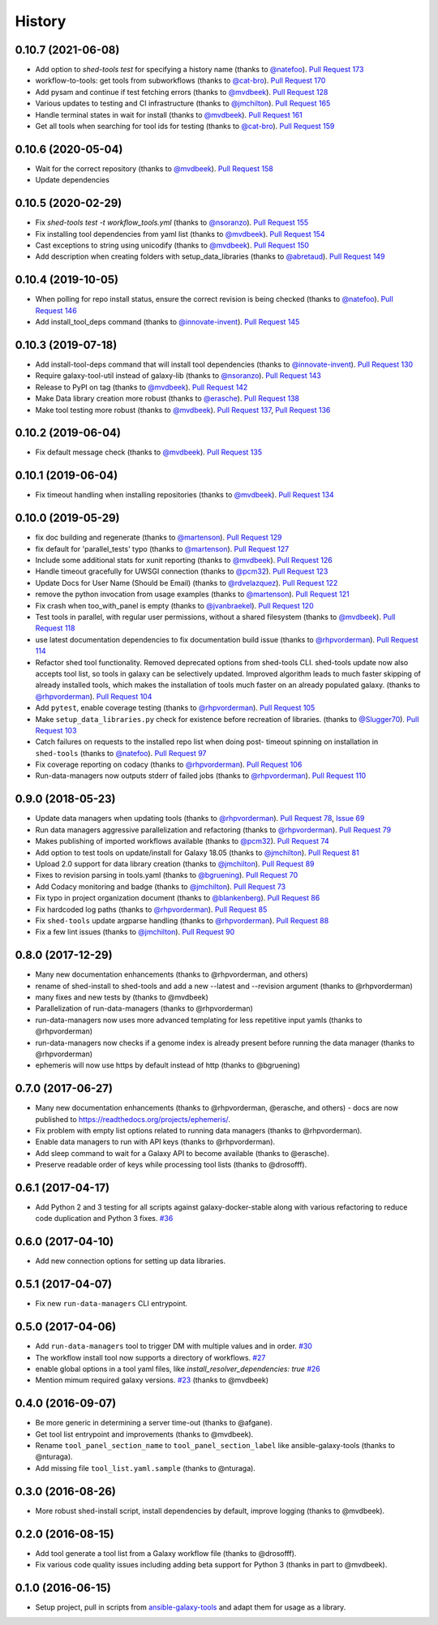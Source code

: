 .. :changelog:

History
-------

.. to_doc

---------------------
0.10.7 (2021-06-08)
---------------------

* Add option to `shed-tools test` for specifying a history name (thanks to
  `@natefoo`_). `Pull Request 173`_
* workflow-to-tools: get tools from subworkflows (thanks to `@cat-bro`_).
  `Pull Request 170`_
* Add pysam and continue if test fetching errors (thanks to `@mvdbeek`_).
  `Pull Request 128`_
* Various updates to testing and CI infrastructure (thanks to `@jmchilton`_).
  `Pull Request 165`_
* Handle terminal states in wait for install (thanks to `@mvdbeek`_).
  `Pull Request 161`_
* Get all tools when searching for tool ids for testing
  (thanks to `@cat-bro`_). `Pull Request 159`_

---------------------
0.10.6 (2020-05-04)
---------------------

* Wait for the correct repository (thanks to `@mvdbeek`_). `Pull
  Request 158`_
* Update dependencies

---------------------
0.10.5 (2020-02-29)
---------------------

* Fix `shed-tools test -t workflow_tools.yml` (thanks to `@nsoranzo`_). `Pull
  Request 155`_
* Fix installing tool dependencies from yaml list (thanks to `@mvdbeek`_).
  `Pull Request 154`_
* Cast exceptions to string using unicodify (thanks to `@mvdbeek`_). `Pull
  Request 150`_
* Add description when creating folders with setup_data_libraries (thanks to
  `@abretaud`_). `Pull Request 149`_

---------------------
0.10.4 (2019-10-05)
---------------------

* When polling for repo install status, ensure the correct revision is being
  checked (thanks to `@natefoo`_). `Pull Request 146`_
* Add install_tool_deps command (thanks to `@innovate-invent`_). `Pull Request
  145`_

---------------------
0.10.3 (2019-07-18)
---------------------

* Add install-tool-deps command that will install tool dependencies
  (thanks to `@innovate-invent`_). `Pull Request 130`_
* Require galaxy-tool-util instead of galaxy-lib (thanks to `@nsoranzo`_).
  `Pull Request 143`_
* Release to PyPI on tag (thanks to `@mvdbeek`_). `Pull Request 142`_
* Make Data library creation more robust
  (thanks to `@erasche`_). `Pull Request 138`_
* Make tool testing more robust (thanks to
  `@mvdbeek`_). `Pull Request 137`_, `Pull Request 136`_

---------------------
0.10.2 (2019-06-04)
---------------------

* Fix default message check (thanks to `@mvdbeek`_). `Pull Request 135`_

---------------------
0.10.1 (2019-06-04)
---------------------

* Fix timeout handling when installing repositories
  (thanks to `@mvdbeek`_). `Pull Request 134`_

---------------------
0.10.0 (2019-05-29)
---------------------

* fix doc building and regenerate (thanks to `@martenson`_). `Pull Request
  129`_
* fix default for 'parallel_tests' typo (thanks to `@martenson`_). `Pull
  Request 127`_
* Include some additional stats for xunit reporting (thanks to `@mvdbeek`_).
  `Pull Request 126`_
* Handle timeout gracefully for UWSGI connection (thanks to `@pcm32`_). `Pull
  Request 123`_
* Update Docs for User Name (Should be Email) (thanks to `@rdvelazquez`_).
  `Pull Request 122`_
* remove the python invocation from usage examples (thanks to `@martenson`_).
  `Pull Request 121`_
* Fix crash when too_with_panel is empty (thanks to `@jvanbraekel`_). `Pull
  Request 120`_
* Test tools in parallel, with regular user permissions, without a shared
  filesystem (thanks to `@mvdbeek`_). `Pull Request 118`_
* use latest documentation dependencies to fix documentation build issue
  (thanks to `@rhpvorderman`_). `Pull Request 114`_
* Refactor shed tool functionality. Removed deprecated options from 
  shed-tools CLI. 
  shed-tools update now also accepts tool list, so tools in galaxy can 
  be selectively updated. Improved algorithm leads to much faster 
  skipping of already installed tools, which makes the installation 
  of tools much faster on an already populated galaxy.
  (thanks to `@rhpvorderman`_).
  `Pull Request 104`_
* Add ``pytest``, enable coverage testing (thanks to `@rhpvorderman`_).
  `Pull Request 105`_
* Make ``setup_data_libraries.py`` check for existence before recreation of
  libraries.
  (thanks to `@Slugger70`_).
  `Pull Request 103`_
* Catch failures on requests to the installed repo list when doing post-
  timeout spinning on installation in ``shed-tools`` (thanks to `@natefoo`_).
  `Pull Request 97`_
* Fix coverage reporting on codacy (thanks to `@rhpvorderman`_).
  `Pull Request 106`_
* Run-data-managers now outputs stderr of failed jobs (thanks to `@rhpvorderman`_).
  `Pull Request 110`_

---------------------
0.9.0 (2018-05-23)
---------------------

* Update data managers when updating tools (thanks to `@rhpvorderman`_).
  `Pull Request 78`_, `Issue 69`_
* Run data managers aggressive parallelization and refactoring (thanks to
  `@rhpvorderman`_).
  `Pull Request 79`_
* Makes publishing of imported workflows available (thanks to `@pcm32`_).
  `Pull Request 74`_
* Add option to test tools on update/install for Galaxy 18.05 (thanks to `@jmchilton`_).
  `Pull Request 81`_
* Upload 2.0 support for data library creation (thanks to `@jmchilton`_).
  `Pull Request 89`_
* Fixes to revision parsing in tools.yaml (thanks to `@bgruening`_).
  `Pull Request 70`_
* Add Codacy monitoring and badge (thanks to `@jmchilton`_).
  `Pull Request 73`_
* Fix typo in project organization document (thanks to `@blankenberg`_).
  `Pull Request 86`_
* Fix hardcoded log paths (thanks to `@rhpvorderman`_).
  `Pull Request 85`_
* Fix ``shed-tools`` update argparse handling (thanks to `@rhpvorderman`_).
  `Pull Request 88`_
* Fix a few lint issues (thanks to `@jmchilton`_).
  `Pull Request 90`_

---------------------
0.8.0 (2017-12-29)
---------------------

* Many new documentation enhancements (thanks to @rhpvorderman, and others)
* rename of shed-install to shed-tools and add a new --latest and --revision argument (thanks to @rhpvorderman)
* many fixes and new tests by (thanks to @mvdbeek)
* Parallelization of run-data-managers (thanks to @rhpvorderman)
* run-data-managers now uses more advanced templating for less repetitive input yamls (thanks to @rhpvorderman)
* run-data-managers now checks if a genome index is already present before running the data manager (thanks to @rhpvorderman)
* ephemeris will now use https by default instead of http (thanks to @bgruening)

---------------------
0.7.0 (2017-06-27)
---------------------

* Many new documentation enhancements (thanks to @rhpvorderman, @erasche, and others) -
  docs are now published to https://readthedocs.org/projects/ephemeris/.
* Fix problem with empty list options related to running data managers (thanks to @rhpvorderman).
* Enable data managers to run with API keys (thanks to @rhpvorderman).
* Add sleep command to wait for a Galaxy API to become available (thanks to @erasche).
* Preserve readable order of keys while processing tool lists (thanks to @drosofff).

---------------------
0.6.1 (2017-04-17)
---------------------

* Add Python 2 and 3 testing for all scripts against galaxy-docker-stable along with various
  refactoring to reduce code duplication and Python 3 fixes. `#36
  <https://github.com/galaxyproject/ephemeris/pull/36>`__

---------------------
0.6.0 (2017-04-10)
---------------------

* Add new connection options for setting up data libraries.

---------------------
0.5.1 (2017-04-07)
---------------------

* Fix new ``run-data-managers`` CLI entrypoint.

---------------------
0.5.0 (2017-04-06)
---------------------

* Add ``run-data-managers`` tool to trigger DM with multiple values and in order. `#30 <https://github.com/galaxyproject/ephemeris/pull/30>`_
* The workflow install tool now supports a directory of workflows. `#27 <https://github.com/galaxyproject/ephemeris/pull/27>`_
* enable global options in a tool yaml files, like `install_resolver_dependencies: true` `#26 <https://github.com/galaxyproject/ephemeris/pull/26>`_
* Mention mimum required galaxy versions. `#23 <https://github.com/galaxyproject/ephemeris/pull/23>`_ (thanks to @mvdbeek)
    

---------------------
0.4.0 (2016-09-07)
---------------------

* Be more generic in determining a server time-out (thanks to @afgane).
* Get tool list entrypoint and improvements (thanks to @mvdbeek).
* Rename ``tool_panel_section_name`` to ``tool_panel_section_label`` like
  ansible-galaxy-tools (thanks to @nturaga).
* Add missing file ``tool_list.yaml.sample`` (thanks to @nturaga).

---------------------
0.3.0 (2016-08-26)
---------------------

* More robust shed-install script, install dependencies by default, improve logging
  (thanks to @mvdbeek).

---------------------
0.2.0 (2016-08-15)
---------------------

* Add tool generate a tool list from a Galaxy workflow file
  (thanks to @drosofff).
* Fix various code quality issues including adding beta support
  for Python 3 (thanks in part to @mvdbeek).

---------------------
0.1.0 (2016-06-15)
---------------------

* Setup project, pull in scripts from `ansible-galaxy-tools
  <https://github.com/galaxyproject/ansible-galaxy-tools>`__
  and adapt them for usage as a library.

.. github_links
.. _Pull Request 173: https://github.com/galaxyproject/ephemeris/pull/173
.. _Pull Request 170: https://github.com/galaxyproject/ephemeris/pull/170
.. _Pull Request 128: https://github.com/galaxyproject/ephemeris/pull/128
.. _Pull Request 165: https://github.com/galaxyproject/ephemeris/pull/165
.. _Pull Request 161: https://github.com/galaxyproject/ephemeris/pull/161
.. _Pull Request 159: https://github.com/galaxyproject/ephemeris/pull/159
.. _Pull Request 158: https://github.com/galaxyproject/ephemeris/pull/158
.. _Pull Request 155: https://github.com/galaxyproject/ephemeris/pull/155
.. _Pull Request 154: https://github.com/galaxyproject/ephemeris/pull/154
.. _Pull Request 150: https://github.com/galaxyproject/ephemeris/pull/150
.. _Pull Request 149: https://github.com/galaxyproject/ephemeris/pull/149
.. _Pull Request 146: https://github.com/galaxyproject/ephemeris/pull/146
.. _Pull Request 145: https://github.com/galaxyproject/ephemeris/pull/145
.. _Pull Request 130: https://github.com/galaxyproject/ephemeris/pull/130
.. _Pull Request 143: https://github.com/galaxyproject/ephemeris/pull/143
.. _Pull Request 142: https://github.com/galaxyproject/ephemeris/pull/142
.. _Pull Request 138: https://github.com/galaxyproject/ephemeris/pull/138
.. _Pull Request 137: https://github.com/galaxyproject/ephemeris/pull/137
.. _Pull Request 136: https://github.com/galaxyproject/ephemeris/pull/136
.. _Pull Request 135: https://github.com/galaxyproject/ephemeris/pull/135
.. _Pull Request 134: https://github.com/galaxyproject/ephemeris/pull/134
.. _Pull Request 129: https://github.com/galaxyproject/ephemeris/pull/129
.. _Pull Request 127: https://github.com/galaxyproject/ephemeris/pull/127
.. _Pull Request 126: https://github.com/galaxyproject/ephemeris/pull/126
.. _Pull Request 123: https://github.com/galaxyproject/ephemeris/pull/123
.. _Pull Request 122: https://github.com/galaxyproject/ephemeris/pull/122
.. _Pull Request 121: https://github.com/galaxyproject/ephemeris/pull/121
.. _Pull Request 120: https://github.com/galaxyproject/ephemeris/pull/120
.. _Pull Request 118: https://github.com/galaxyproject/ephemeris/pull/118
.. _Pull Request 114: https://github.com/galaxyproject/ephemeris/pull/114
.. _Pull Request 97: https://github.com/galaxyproject/ephemeris/pull/97
.. _Pull Request 103: https://github.com/galaxyproject/ephemeris/pull/103
.. _Pull Request 104: https://github.com/galaxyproject/ephemeris/pull/104
.. _Pull Request 105: https://github.com/galaxyproject/ephemeris/pull/105
.. _Pull Request 106: https://github.com/galaxyproject/ephemeris/pull/106
.. _Pull Request 110: https://github.com/galaxyproject/ephemeris/pull/110
.. _Pull Request 74: https://github.com/galaxyproject/ephemeris/pull/74
.. _Issue 69: https://github.com/galaxyproject/ephemeris/issues/69
.. _Pull Request 73: https://github.com/galaxyproject/ephemeris/pull/73
.. _Pull Request 78: https://github.com/galaxyproject/ephemeris/pull/78
.. _Pull Request 70: https://github.com/galaxyproject/ephemeris/pull/70
.. _Pull Request 86: https://github.com/galaxyproject/ephemeris/pull/86
.. _Pull Request 79: https://github.com/galaxyproject/ephemeris/pull/79
.. _Pull Request 85: https://github.com/galaxyproject/ephemeris/pull/85
.. _Pull Request 81: https://github.com/galaxyproject/ephemeris/pull/81
.. _Pull Request 90: https://github.com/galaxyproject/ephemeris/pull/90
.. _Pull Request 89: https://github.com/galaxyproject/ephemeris/pull/89
.. _Pull Request 88: https://github.com/galaxyproject/ephemeris/pull/88
.. _@abretaud: https://github.com/abretaud
.. _@bgruening: https://github.com/bgruening
.. _@blankenberg: https://github.com/blankenberg
.. _@cat-bro: https://github.com/cat-bro
.. _@rhpvorderman: https://github.com/rhpvorderman
.. _@pcm32: https://github.com/pcm32
.. _@jmchilton: https://github.com/jmchilton
.. _@Slugger70: https://github.com/Slugger70
.. _@natefoo: https://github.com/natefoo
.. _@martenson: https://github.com/martenson
.. _@mvdbeek: https://github.com/mvdbeek
.. _@rdvelazquez: https://github.com/rdvelazquez
.. _@jvanbraekel: https://github.com/jvanbraekel
.. _@innovate-invent: https://github.com/innovate-invent
.. _@erasche: https://github.com/erasche
.. _@nsoranzo: https://github.com/nsoranzo

.. _bioblend: https://github.com/galaxyproject/bioblend/
.. _nose: https://nose.readthedocs.org/en/latest/
